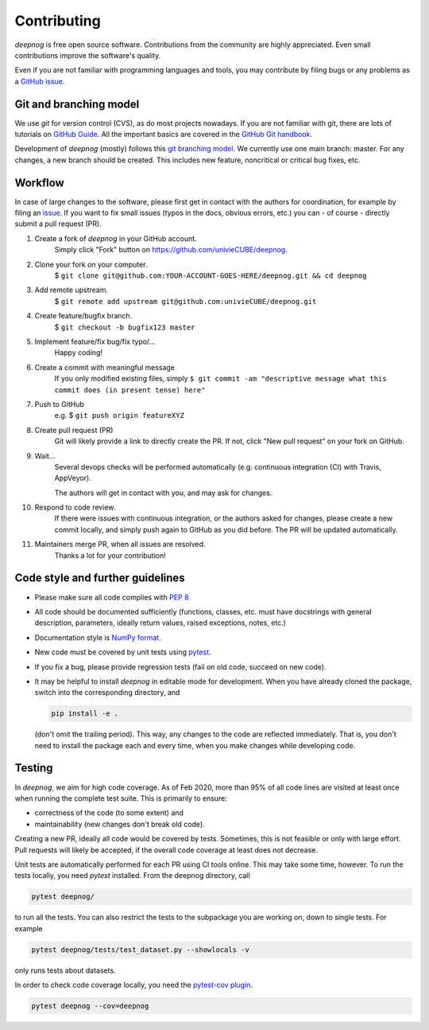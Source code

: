 ..
    The following is currently NOT RELEVANT:
    DUPLICATED in root (for Github) and root/docs/development (for RTD)
    Until a clean way of redirecting/mirroring/etc is found,
    ALL CHANGES must be applied to BOTH VERSIONS!

============
Contributing
============

`deepnog` is free open source software.
Contributions from the community are highly appreciated.
Even small contributions improve the software's quality.

Even if you are not familiar with programming languages and tools,
you may contribute by filing bugs or any problems as a
`GitHub issue <https://github.com/univieCUBE/deepnog/issues>`_.


Git and branching model
=======================

We use `git` for version control (CVS), as do most projects nowadays.
If you are not familiar with git, there are lots of tutorials on
`GitHub Guide <https://guides.github.com/>`_.
All the important basics are covered in the
`GitHub Git handbook <https://guides.github.com/introduction/git-handbook/>`_.

Development of `deepnog` (mostly) follows this
`git branching model <https://nvie.com/posts/a-successful-git-branching-model/>`_.
We currently use one main branch: master.
For any changes, a new branch should be created.
This includes new feature, noncritical or critical bug fixes, etc.


Workflow
========

In case of large changes to the software, please first get in contact
with the authors for coordination, for example by filing an
`issue <https://github.com/univieCUBE/deepnog/issues>`_.
If you want to fix small issues (typos in the docs, obvious errors, etc.)
you can - of course - directly submit a pull request (PR).

#. Create a fork of `deepnog` in your GitHub account.
    Simply click "Fork" button on `<https://github.com/univieCUBE/deepnog>`_.


#. Clone your fork on your computer.
    $ ``git clone git@github.com:YOUR-ACCOUNT-GOES-HERE/deepnog.git && cd deepnog``

#. Add remote upstream.
    $ ``git remote add upstream git@github.com:univieCUBE/deepnog.git``

#. Create feature/bugfix branch.
    $ ``git checkout -b bugfix123 master``

#. Implement feature/fix bug/fix typo/...
    Happy coding!

#. Create a commit with meaningful message
    If you only modified existing files, simply
    ``$ git commit -am "descriptive message what this commit does (in present tense) here"``

#. Push to GitHub
    e.g. $ ``git push origin featureXYZ``

#. Create pull request (PR)
    Git will likely provide a link to directly create the PR.
    If not, click "New pull request" on your fork on GitHub.

#. Wait...
    Several devops checks will be performed automatically
    (e.g. continuous integration (CI) with Travis, AppVeyor).

    The authors will get in contact with you,
    and may ask for changes.

#. Respond to code review.
    If there were issues with continuous integration,
    or the authors asked for changes, please create a new commit locally,
    and simply push again to GitHub as you did before.
    The PR will be updated automatically.

#. Maintainers merge PR, when all issues are resolved.
    Thanks a lot for your contribution!


Code style and further guidelines
=================================

* Please make sure all code complies with
  `PEP 8 <https://www.python.org/dev/peps/pep-0008/>`_

* All code should be documented sufficiently
  (functions, classes, etc. must have docstrings with general description,
  parameters, ideally return values, raised exceptions, notes, etc.)

* Documentation style is
  `NumPy format <https://numpydoc.readthedocs.io/en/latest/format.html#docstring-standard>`_.

* New code must be covered by unit tests using `pytest <https://docs.pytest.org/en/latest/>`_.

* If you fix a bug, please provide regression tests (fail on old code, succeed on new code).

* It may be helpful to install `deepnog` in editable mode for development.
  When you have already cloned the package, switch into the corresponding directory,
  and

  .. code-block:: bash

      pip install -e .

  (don't omit the trailing period).
  This way, any changes to the code are reflected immediately.
  That is, you don't need to install the package each and every time,
  when you make changes while developing code.


Testing
=======

In `deepnog`, we aim for high code coverage. As of Feb 2020,
more than 95% of all code lines are visited at least once when
running the complete test suite. This is primarily to ensure:

* correctness of the code (to some extent) and
* maintainability (new changes don't break old code).

Creating a new PR, ideally all code would be covered by tests.
Sometimes, this is not feasible or only with large effort.
Pull requests will likely be accepted, if the overall code coverage
at least does not decrease.

Unit tests are automatically performed for each PR using CI tools online.
This may take some time, however.
To run the tests locally, you need `pytest` installed.
From the deepnog directory, call

.. code-block:: bash

    pytest deepnog/

to run all the tests. You can also restrict the tests to the subpackage
you are working on, down to single tests.
For example

.. code-block:: bash

    pytest deepnog/tests/test_dataset.py --showlocals -v

only runs tests about datasets.

In order to check code coverage locally, you need the
`pytest-cov plugin <https://github.com/pytest-dev/pytest-cov>`_.

.. code-block:: bash

    pytest deepnog --cov=deepnog
